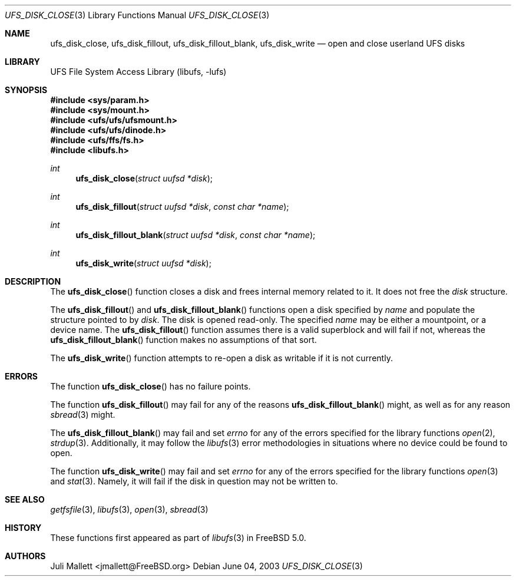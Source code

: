 .\" Author:	Juli Mallett <jmallett@FreeBSD.org>
.\" Date:	June 04, 2003
.\" Description:
.\" 	Manual page for libufs functions:
.\"		ufs_disk_close(3)
.\"		ufs_disk_fillout(3)
.\"		ufs_disk_fillout_blank(3)
.\"		ufs_disk_write(3)
.\"
.\" This file is in the public domain.
.\"
.\" $FreeBSD$
.\"
.Dd June 04, 2003
.Dt UFS_DISK_CLOSE 3
.Os
.Sh NAME
.Nm ufs_disk_close , ufs_disk_fillout , ufs_disk_fillout_blank, ufs_disk_write
.Nd open and close userland UFS disks
.Sh LIBRARY
.Lb libufs
.Sh SYNOPSIS
.In sys/param.h
.In sys/mount.h
.In ufs/ufs/ufsmount.h
.In ufs/ufs/dinode.h
.In ufs/ffs/fs.h
.In libufs.h
.Ft int
.Fn ufs_disk_close "struct uufsd *disk"
.Ft int
.Fn ufs_disk_fillout "struct uufsd *disk" "const char *name"
.Ft int
.Fn ufs_disk_fillout_blank "struct uufsd *disk" "const char *name"
.Ft int
.Fn ufs_disk_write "struct uufsd *disk"
.Sh DESCRIPTION
The
.Fn ufs_disk_close
function closes a disk and frees internal memory related to it.
It does not free the
.Fa disk
structure.
.Pp
The
.Fn ufs_disk_fillout
and
.Fn ufs_disk_fillout_blank
functions open a disk specified by
.Fa name
and populate the structure pointed to by
.Fa disk .
The disk is opened read-only.
The specified
.Fa name
may be either a mountpoint, or a device name.
The
.Fn ufs_disk_fillout
function assumes there is a valid superblock and will fail if not,
whereas the
.Fn ufs_disk_fillout_blank
function makes no assumptions of that sort.
.Pp
The
.Fn ufs_disk_write
function attempts to re-open a disk as writable if it is not currently.
.Sh ERRORS
The function
.Fn ufs_disk_close
has no failure points.
.Pp
The function
.Fn ufs_disk_fillout
may fail for any of the reasons
.Fn ufs_disk_fillout_blank
might, as well as for any reason
.Xr sbread 3
might.
.Pp
The
.Fn ufs_disk_fillout_blank
may fail and set
.Va errno
for any of the errors specified for the library functions
.Xr open 2 ,
.Xr strdup 3 .
Additionally, it may follow the
.Xr libufs 3
error methodologies in situations where no device could be found to
open.
.Pp
The function
.Fn ufs_disk_write
may fail and set
.Va errno
for any of the errors specified for the library functions
.Xr open 3
and
.Xr stat 3 .
Namely, it will fail if the disk in question may not be written to.
.Sh SEE ALSO
.Xr getfsfile 3 ,
.Xr libufs 3 ,
.Xr open 3 ,
.Xr sbread 3
.Sh HISTORY
These functions first appeared as part of
.Xr libufs 3
in
.Fx 5.0 .
.Sh AUTHORS
.An Juli Mallett Aq jmallett@FreeBSD.org
